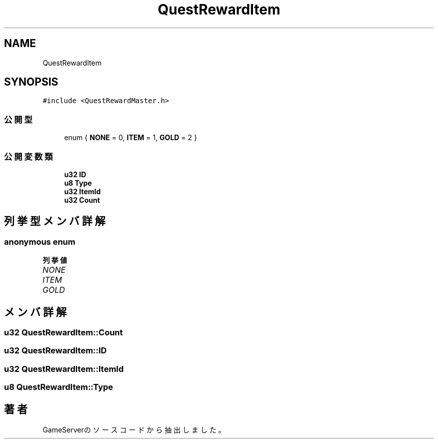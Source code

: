 .TH "QuestRewardItem" 3 "2018年12月21日(金)" "GameServer" \" -*- nroff -*-
.ad l
.nh
.SH NAME
QuestRewardItem
.SH SYNOPSIS
.br
.PP
.PP
\fC#include <QuestRewardMaster\&.h>\fP
.SS "公開型"

.in +1c
.ti -1c
.RI "enum { \fBNONE\fP = 0, \fBITEM\fP = 1, \fBGOLD\fP = 2 }"
.br
.in -1c
.SS "公開変数類"

.in +1c
.ti -1c
.RI "\fBu32\fP \fBID\fP"
.br
.ti -1c
.RI "\fBu8\fP \fBType\fP"
.br
.ti -1c
.RI "\fBu32\fP \fBItemId\fP"
.br
.ti -1c
.RI "\fBu32\fP \fBCount\fP"
.br
.in -1c
.SH "列挙型メンバ詳解"
.PP 
.SS "anonymous enum"

.PP
\fB列挙値\fP
.in +1c
.TP
\fB\fINONE \fP\fP
.TP
\fB\fIITEM \fP\fP
.TP
\fB\fIGOLD \fP\fP
.SH "メンバ詳解"
.PP 
.SS "\fBu32\fP QuestRewardItem::Count"

.SS "\fBu32\fP QuestRewardItem::ID"

.SS "\fBu32\fP QuestRewardItem::ItemId"

.SS "\fBu8\fP QuestRewardItem::Type"


.SH "著者"
.PP 
 GameServerのソースコードから抽出しました。
